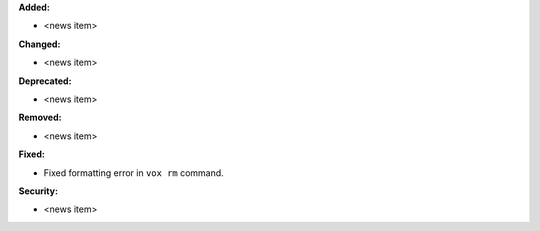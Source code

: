 **Added:**

* <news item>

**Changed:**

* <news item>

**Deprecated:**

* <news item>

**Removed:**

* <news item>

**Fixed:**

* Fixed formatting error in ``vox rm`` command.

**Security:**

* <news item>
